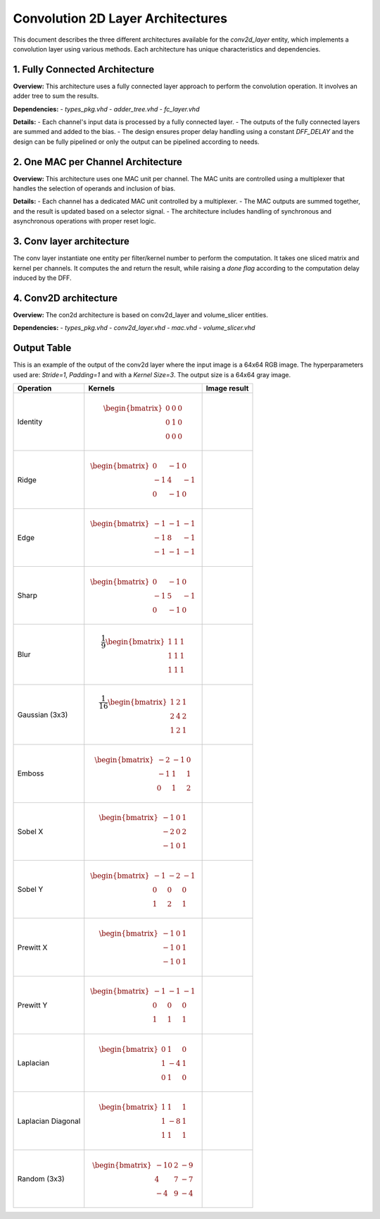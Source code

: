 Convolution 2D Layer Architectures
==================================

This document describes the three different architectures available for the `conv2d_layer` entity, which implements a convolution layer using various methods. Each architecture has unique characteristics and dependencies.


1. **Fully Connected Architecture**
------------------------------------

**Overview:**
This architecture uses a fully connected layer approach to perform the convolution operation. It involves an adder tree to sum the results.

**Dependencies:**
- `types_pkg.vhd`
- `adder_tree.vhd`
- `fc_layer.vhd`

**Details:**
- Each channel's input data is processed by a fully connected layer.
- The outputs of the fully connected layers are summed and added to the bias.
- The design ensures proper delay handling using a constant `DFF_DELAY` and the design can be fully pipelined or only the output can be pipelined according to needs.

.. image:: fig/architecture-conv2d_layer_fc_arch.drawio.svg
   :target: fig/architecture-conv2d_layer_fc_arch.drawio.svg
   :alt: Diagram

2. **One MAC per Channel Architecture**
----------------------------------------

**Overview:**
This architecture uses one MAC unit per channel. The MAC units are controlled using a multiplexer that handles the selection of operands and inclusion of bias.

**Details:**
- Each channel has a dedicated MAC unit controlled by a multiplexer.
- The MAC outputs are summed together, and the result is updated based on a selector signal.
- The architecture includes handling of synchronous and asynchronous operations with proper reset logic.

.. image:: fig/architecture-conv2d_layer_one_mac_arch.drawio.svg
   :target: fig/architecture-conv2d_layer_one_mac_arch.drawio.svg
   :alt: Diagram

3. **Conv layer architecture**
------------------------------

The conv layer instantiate one entity per filter/kernel number to perform the computation. It takes one sliced matrix and kernel per channels. It computes the and return the 
result, while raising a *done flag* according to the computation delay induced by the DFF.

4. **Conv2D architecture**
---------------------------

**Overview:**
The con2d architecture is based on conv2d_layer and volume_slicer entities.

**Dependencies:**
- `types_pkg.vhd`
- `conv2d_layer.vhd`
- `mac.vhd`
- `volume_slicer.vhd`

.. image:: fig/architecture-conv2d.drawio.svg
   :target: fig/architecture-conv2d.drawio.svg
   :alt: Diagram

Output Table
------------

This is an example of the output of the conv2d layer where the input image is a 64x64 RGB image. The hyperparameters
used are: *Stride=1*, *Padding=1* and with a *Kernel Size=3*. The output size is a 64x64 gray image.

.. image:: fig/filters/wolf.png

+--------------------+-----------------------------------------------+------------------------------------------+
|     Operation      |                    Kernels                    |               Image result               |
+====================+===============================================+==========================================+
|                    |                                               |                                          |
| Identity           | .. math::                                     | .. image:: fig/filters/identity.png      |
|                    |                                               |                                          |
|                    |    \begin{bmatrix}                            |                                          |
|                    |    0 & 0 & 0 \\                               |                                          |
|                    |    0 & 1 & 0 \\                               |                                          |
|                    |    0 & 0 & 0                                  |                                          |
|                    |    \end{bmatrix}                              |                                          |
|                    |                                               |                                          |
+--------------------+-----------------------------------------------+------------------------------------------+
| Ridge              | .. math::                                     | .. image:: fig/filters/ridge.png         |
|                    |                                               |                                          |
|                    |    \begin{bmatrix}                            |                                          |
|                    |    0 & -1 & 0 \\                              |                                          |
|                    |    -1 & 4 & -1 \\                             |                                          |
|                    |    0 & -1 & 0                                 |                                          |
|                    |    \end{bmatrix}                              |                                          |
|                    |                                               |                                          |
+--------------------+-----------------------------------------------+------------------------------------------+
| Edge               | .. math::                                     | .. image:: fig/filters/edge.png          |
|                    |                                               |                                          |
|                    |    \begin{bmatrix}                            |                                          |
|                    |    -1 & -1 & -1 \\                            |                                          |
|                    |    -1 & 8 & -1 \\                             |                                          |
|                    |    -1 & -1 & -1                               |                                          |
|                    |    \end{bmatrix}                              |                                          |
|                    |                                               |                                          |
+--------------------+-----------------------------------------------+------------------------------------------+
| Sharp              | .. math::                                     | .. image:: fig/filters/sharp.png         |
|                    |                                               |                                          |
|                    |    \begin{bmatrix}                            |                                          |
|                    |    0 & -1 & 0 \\                              |                                          |
|                    |    -1 & 5 & -1 \\                             |                                          |
|                    |    0 & -1 & 0                                 |                                          |
|                    |    \end{bmatrix}                              |                                          |
|                    |                                               |                                          |
+--------------------+-----------------------------------------------+------------------------------------------+
| Blur               | .. math::                                     | .. image:: fig/filters/blur.png          |
|                    |                                               |                                          |
|                    |    \frac{1}{9}                                |                                          |
|                    |    \begin{bmatrix}                            |                                          |
|                    |    1 & 1 & 1 \\                               |                                          |
|                    |    1 & 1 & 1 \\                               |                                          |
|                    |    1 & 1 & 1                                  |                                          |
|                    |    \end{bmatrix}                              |                                          |
|                    |                                               |                                          |
+--------------------+-----------------------------------------------+------------------------------------------+
| Gaussian (3x3)     | .. math::                                     | .. image:: fig/filters/gaussian_33.png   |
|                    |                                               |                                          |
|                    |    \frac{1}{16}                               |                                          |
|                    |    \begin{bmatrix}                            |                                          |
|                    |    1 & 2 & 1 \\                               |                                          |
|                    |    2 & 4 & 2 \\                               |                                          |
|                    |    1 & 2 & 1                                  |                                          |
|                    |    \end{bmatrix}                              |                                          |
|                    |                                               |                                          |
+--------------------+-----------------------------------------------+------------------------------------------+
| Emboss             | .. math::                                     | .. image:: fig/filters/emboss.png        |
|                    |                                               |                                          |
|                    |    \begin{bmatrix}                            |                                          |
|                    |    -2 & -1 & 0 \\                             |                                          |
|                    |    -1 & 1 & 1 \\                              |                                          |
|                    |    0 & 1 & 2                                  |                                          |
|                    |    \end{bmatrix}                              |                                          |
|                    |                                               |                                          |
+--------------------+-----------------------------------------------+------------------------------------------+
| Sobel X            | .. math::                                     | .. image:: fig/filters/sobel_x.png       |
|                    |                                               |                                          |
|                    |    \begin{bmatrix}                            |                                          |
|                    |    -1 & 0 & 1 \\                              |                                          |
|                    |    -2 & 0 & 2 \\                              |                                          |
|                    |    -1 & 0 & 1                                 |                                          |
|                    |    \end{bmatrix}                              |                                          |
|                    |                                               |                                          |
+--------------------+-----------------------------------------------+------------------------------------------+
| Sobel Y            | .. math::                                     | .. image:: fig/filters/sobel_y.png       |
|                    |                                               |                                          |
|                    |    \begin{bmatrix}                            |                                          |
|                    |    -1 & -2 & -1 \\                            |                                          |
|                    |    0 & 0 & 0 \\                               |                                          |
|                    |    1 & 2 & 1                                  |                                          |
|                    |    \end{bmatrix}                              |                                          |
|                    |                                               |                                          |
+--------------------+-----------------------------------------------+------------------------------------------+
| Prewitt X          | .. math::                                     | .. image:: fig/filters/prewitt_x.png     |
|                    |                                               |                                          |
|                    |    \begin{bmatrix}                            |                                          |
|                    |    -1 & 0 & 1 \\                              |                                          |
|                    |    -1 & 0 & 1 \\                              |                                          |
|                    |    -1 & 0 & 1                                 |                                          |
|                    |    \end{bmatrix}                              |                                          |
|                    |                                               |                                          |
+--------------------+-----------------------------------------------+------------------------------------------+
| Prewitt Y          | .. math::                                     | .. image:: fig/filters/prewitt_y.png     |
|                    |                                               |                                          |
|                    |    \begin{bmatrix}                            |                                          |
|                    |    -1 & -1 & -1 \\                            |                                          |
|                    |    0 & 0 & 0 \\                               |                                          |
|                    |    1 & 1 & 1                                  |                                          |
|                    |    \end{bmatrix}                              |                                          |
|                    |                                               |                                          |
+--------------------+-----------------------------------------------+------------------------------------------+
| Laplacian          | .. math::                                     | .. image:: fig/filters/laplacian.png     |
|                    |                                               |                                          |
|                    |    \begin{bmatrix}                            |                                          |
|                    |    0 & 1 & 0 \\                               |                                          |
|                    |    1 & -4 & 1 \\                              |                                          |
|                    |    0 & 1 & 0                                  |                                          |
|                    |    \end{bmatrix}                              |                                          |
|                    |                                               |                                          |
+--------------------+-----------------------------------------------+------------------------------------------+
| Laplacian Diagonal | .. math::                                     | .. image:: fig/filters/laplacian_diag.png|
|                    |                                               |                                          |
|                    |    \begin{bmatrix}                            |                                          |
|                    |    1 & 1 & 1 \\                               |                                          |
|                    |    1 & -8 & 1 \\                              |                                          |
|                    |    1 & 1 & 1                                  |                                          |
|                    |    \end{bmatrix}                              |                                          |
|                    |                                               |                                          |
+--------------------+-----------------------------------------------+------------------------------------------+
| Random (3x3)       | .. math::                                     | .. image:: fig/filters/random_33.png     |
|                    |                                               |                                          |
|                    |    \begin{bmatrix}                            |                                          |
|                    |    -10 & 2 & -9 \\                            |                                          |
|                    |    4 & 7 & -7 \\                              |                                          |
|                    |    -4 & 9 & -4                                |                                          |
|                    |    \end{bmatrix}                              |                                          |
+--------------------+-----------------------------------------------+------------------------------------------+